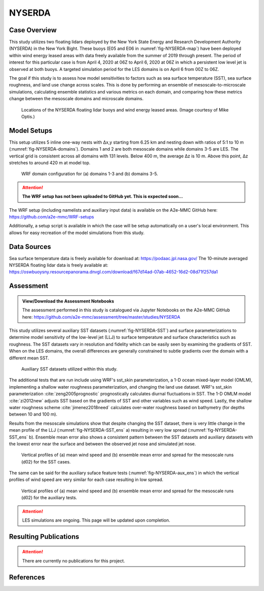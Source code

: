 *******
NYSERDA 
*******

Case Overview
-------------

This study utilizes two floating lidars deployed by the New York State Energy and Research Development Authority (NYSERDA) in the New York Bight.
These buoys (E05 and E06 in :numref:`fig-NYSERDA-map`) have been deployed within wind energy leased areas with data freely available from the summer of 2019 through present.
The period of interest for this particular case is from April 4, 2020 at 06Z to April 6, 2020 at 06Z in which a persistent low level jet is observed at both buoys.
A targeted simulation period for the LES domains is on April 6 from 00Z to 06Z.

The goal if this study is to assess how model sensitivities to factors such as sea surface temperature (SST), sea surface roughness, and land use change across scales.
This is done by performing an ensemble of mesoscale-to-microscale simulations, calculating ensemble statistics and various metrics on each domain, and comparing how these metrics change between the mesoscale domains and microscale domains.

  .. _fig-NYSERDA-map:
  .. figure:: ../img/NYSERDA.png
    :width: 400
    :align: center

    Locations of the NYSERDA floating lidar buoys and wind energy leased areas. (Image courtesy of Mike Optis.)

Model Setups
------------

This setup utilizes 5 inline one-way nests with ∆x,y starting from 6.25 km and nesting down with ratios of 5:1 to 10 m (:numref:`fig-NYSERDA-domains`).
Domains 1 and 2 are both mesoscale domains while domains 3-5 are LES.
The vertical grid is consistent across all domains with 131 levels.
Below 400 m, the average ∆z is 10 m.
Above this point, ∆z stretches to around 420 m at model top.

  .. _fig-NYSERDA-domains:
  .. figure:: ../img/ModelSetup.png
    :width: 600
    :align: center

    WRF domain configuration for (a) domains 1-3 and (b) domains 3-5.

.. attention::
  **The WRF setup has not been uploaded to GitHub yet. This is expected soon...**

The WRF setup (including namelists and auxiliary input data) is available on the A2e-MMC GitHub here: https://github.com/a2e-mmc/WRF-setups

Additionally, a setup script is available in which the case will be setup automatically on a user's local environment.
This allows for easy recreation of the model simulations from this study.

Data Sources
------------
Sea surface temperature data is freely available for download at: https://podaac.jpl.nasa.gov/
The 10-minute averaged NYSERDA floating lidar data is freely available at: https://oswbuoysny.resourcepanorama.dnvgl.com/download/f67d14ad-07ab-4652-16d2-08d71f257da1

Assessment
----------

.. admonition:: View/Download the Assessment Notebooks

   The assessment performed in this study is catalogued via Jupyter Notebooks on the A2e-MMC GitHub here: https://github.com/a2e-mmc/assessment/tree/master/studies/NYSERDA

This study utilizes several auxiliary SST datasets (:numref:`fig-NYSERDA-SST`) and surface parameterizations to determine model sensitivity of the low-level jet (LLJ) to surface temperature and surface characteristics such as roughness.
The SST datasets vary in resolution and fidelity which can be easily seen by examining the gradients of SST.
When on the LES domains, the overall differences are generally constrained to subtle gradients over the domain with a different mean SST.

  .. _fig-NYSERDA-SST:
  .. figure:: ../img/NYSERDA_SST.png
    :width: 500
    :align: center

    Auxiliary SST datasets utilized within this study.

The additional tests that are run include using WRF's sst_skin parameterization, a 1-D ocean mixed-layer model (OMLM), implementing a shallow water roughness parameterization, and changing the land use dataset.
WRF's sst_skin parameterization :cite:`zeng2005prognostic` prognostically calculates diurnal fluctuations in SST.
The 1-D OMLM model :cite:`zi2012new` adjusts SST based on the gradients of SST and other variables such as wind speed.
Lastly, the shallow water roughness scheme :cite:`jimenez2018need` calculates over-water roughness based on bathymetry (for depths between 10 and 100 m).

Results from the mesoscale simulations show that despite changing the SST dataset, there is very little change in the mean profile of the LLJ (:numref:`fig-NYSERDA-SST_ens` a) resulting in very low spread (:numref:`fig-NYSERDA-SST_ens` b).
Ensemble mean error also shows a consistent pattern between the SST datasets and auxiliary datasets with the lowest error near the surface and between the observed jet nose and simulated jet nose.

  .. _fig-NYSERDA-SST_ens:
  .. figure:: ../img/NYSERDA_SST_sensitivity.png
    :width: 400
    :align: center

    Vertical profiles of (a) mean wind speed and (b) ensemble mean error and spread for the mesoscale runs (d02) for the SST cases.

The same can be said for the auxiliary suface feature tests (:numref:`fig-NYSERDA-aux_ens`) in which the vertical profiles of wind speed are very similar for each case resulting in low spread.

  .. _fig-NYSERDA-aux_ens:
  .. figure:: ../img/NYSERDA_AUX_sensitivity.png
    :width: 400
    :align: center

    Vertical profiles of (a) mean wind speed and (b) ensemble mean error and spread for the mesoscale runs (d02) for the auxiliary tests.

.. attention::
  LES simulations are ongoing. This page will be updated upon completion.

Resulting Publications
----------------------

.. attention::
  There are currently no publications for this project.






References
----------

.. bibliography:: ../01_references.bib
   :all:


